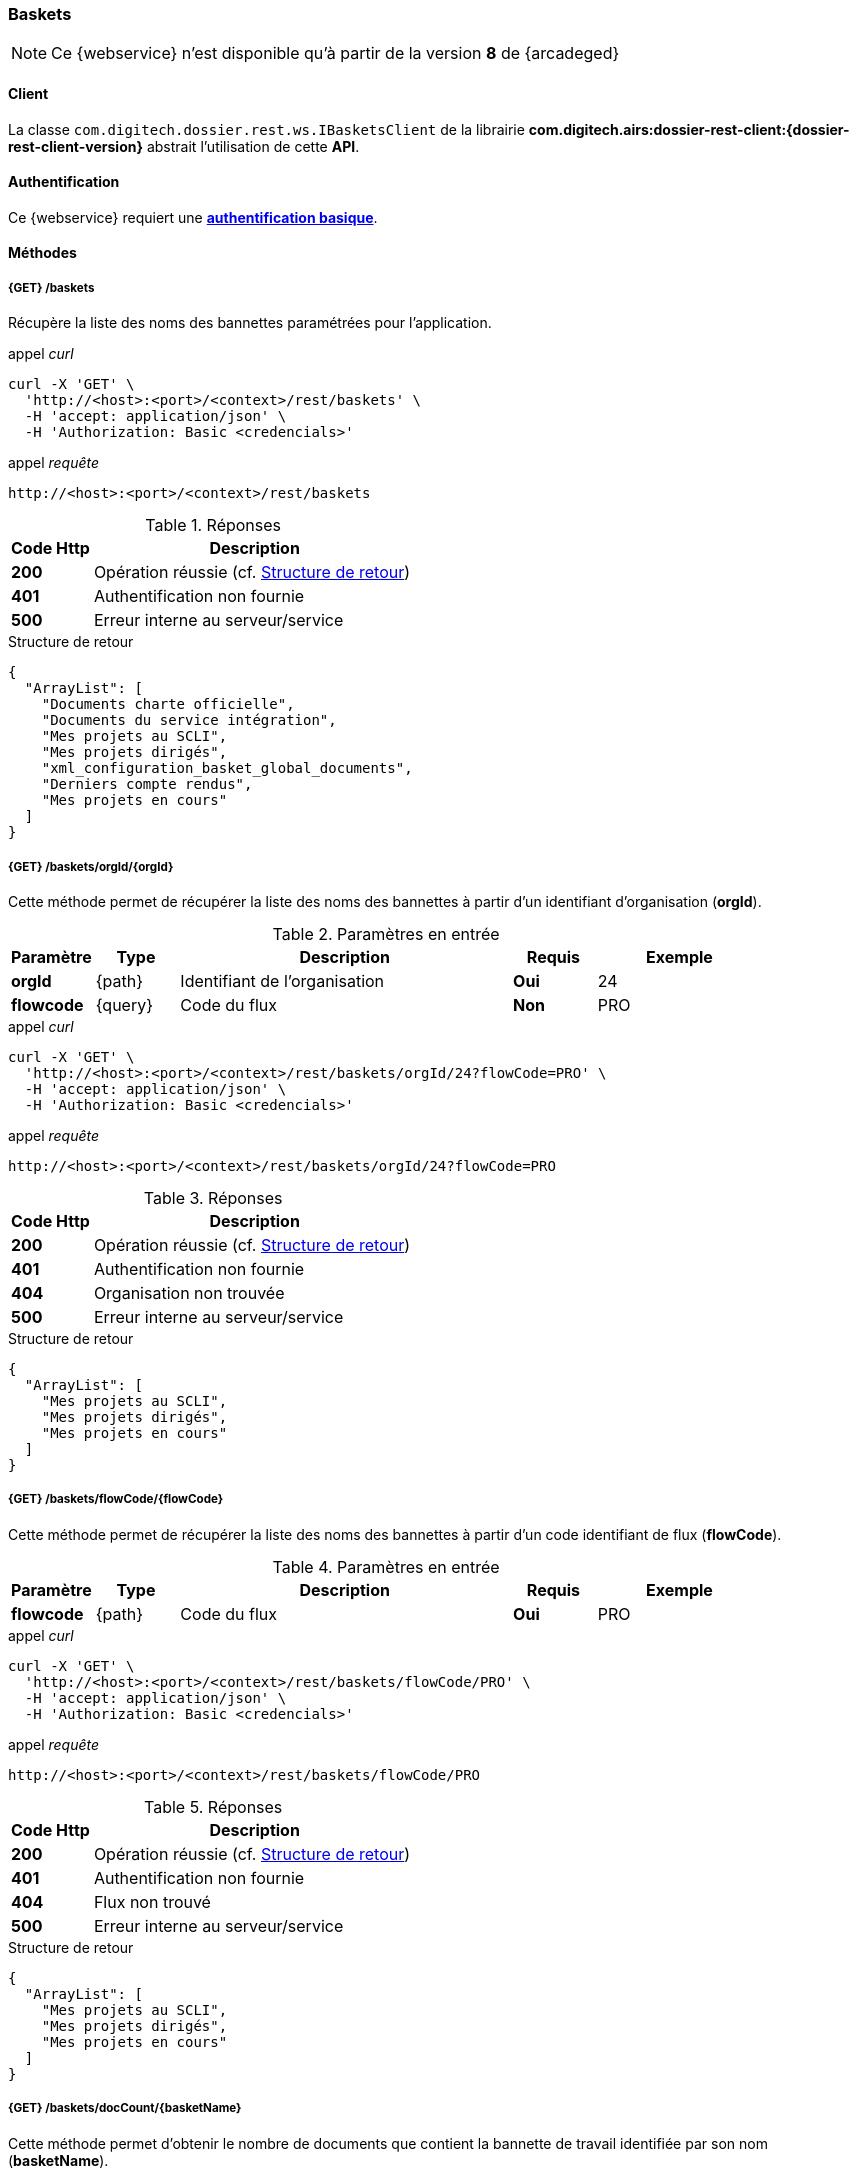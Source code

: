[[baskets_rest]]
=== Baskets

[NOTE]
====
Ce {webservice} n'est disponible qu'à partir de la version *8* de {arcadeged}
====

==== Client

La classe `com.digitech.dossier.rest.ws.IBasketsClient` de la librairie *com.digitech.airs:dossier-rest-client:{dossier-rest-client-version}* abstrait
l'utilisation
de cette *API*.

==== Authentification

Ce {webservice} requiert une https://tools.ietf.org/html/rfc7617[*authentification basique*^].

==== Méthodes

===== {GET} /baskets

Récupère la liste des noms des bannettes paramétrées pour l'application.

[source]
.appel _curl_
----
curl -X 'GET' \
  'http://<host>:<port>/<context>/rest/baskets' \
  -H 'accept: application/json' \
  -H 'Authorization: Basic <credencials>'
----

[source]
.appel _requête_
----
http://<host>:<port>/<context>/rest/baskets
----

[cols="^1a,4a",options="header"]
.Réponses
|===
|Code Http|Description
|[lime]*200*|Opération réussie (cf. <<baskets_getbasketListjson_response>>)
|[red]*401*|Authentification non fournie
|[red]*500*|Erreur interne au serveur/service
|===

[[baskets_getbasketListjson_response]]
[source,json]
.Structure de retour
----
{
  "ArrayList": [
    "Documents charte officielle",
    "Documents du service intégration",
    "Mes projets au SCLI",
    "Mes projets dirigés",
    "xml_configuration_basket_global_documents",
    "Derniers compte rendus",
    "Mes projets en cours"
  ]
}
----

===== {GET} /baskets/orgId/{orgId}

Cette méthode permet de récupérer la liste des noms des bannettes à partir d'un identifiant d'organisation (*orgId*).

[cols="1a,1a,4a,1a,2a",options="header"]
.Paramètres en entrée
|===
|Paramètre|Type|Description|Requis|Exemple
|*orgId*|{path}|Identifiant de l'organisation|[red]*Oui*|24
|*flowcode*|{query}|Code du flux|[green]*Non*|PRO
|===

[source]
.appel _curl_
----
curl -X 'GET' \
  'http://<host>:<port>/<context>/rest/baskets/orgId/24?flowCode=PRO' \
  -H 'accept: application/json' \
  -H 'Authorization: Basic <credencials>'
----

[source]
.appel _requête_
----
http://<host>:<port>/<context>/rest/baskets/orgId/24?flowCode=PRO
----

[cols="^1a,4a",options="header"]
.Réponses
|===
|Code Http|Description
^|[lime]*200*|Opération réussie (cf. <<baskets_getbasketListOrgjson_response>>)
^|[red]*401*|Authentification non fournie
^|[red]*404*|Organisation non trouvée
^|[red]*500*|Erreur interne au serveur/service
|===

[[baskets_getbasketListOrgjson_response]]
[source,json]
.Structure de retour
----
{
  "ArrayList": [
    "Mes projets au SCLI",
    "Mes projets dirigés",
    "Mes projets en cours"
  ]
}
----

===== {GET} /baskets/flowCode/{flowCode}

Cette méthode permet de récupérer la liste des noms des bannettes à partir d'un code identifiant de flux (*flowCode*).

[cols="1a,1a,4a,1a,2a",options="header"]
.Paramètres en entrée
|===
|Paramètre|Type|Description|Requis|Exemple
|*flowcode*|{path}|Code du flux|[red]*Oui*|PRO
|===

[source]
.appel _curl_
----
curl -X 'GET' \
  'http://<host>:<port>/<context>/rest/baskets/flowCode/PRO' \
  -H 'accept: application/json' \
  -H 'Authorization: Basic <credencials>'
----

[source]
.appel _requête_
----
http://<host>:<port>/<context>/rest/baskets/flowCode/PRO
----

[cols="^1a,4a",options="header"]
.Réponses
|===
|Code Http|Description
^|[lime]*200*|Opération réussie (cf. <<baskets_getbasketListFlowjson_response>>)
^|[red]*401*|Authentification non fournie
^|[red]*404*|Flux non trouvé
^|[red]*500*|Erreur interne au serveur/service
|===

[[baskets_getbasketListFlowjson_response]]
[source,json]
.Structure de retour
----
{
  "ArrayList": [
    "Mes projets au SCLI",
    "Mes projets dirigés",
    "Mes projets en cours"
  ]
}
----

===== {GET} /baskets/docCount/{basketName}

Cette méthode permet d'obtenir le nombre de documents que contient la bannette de travail identifiée par son nom (*basketName*).

[cols="1a,1a,4a,1a,2a",options="header"]
.Paramètres en entrée
|===
|Paramètre|Type|Description|Requis|Exemple
|*basketName*|{path}|Nom de la bannette|[red]*Oui*|Mes projets dirigés
|*orgId*|{query}|Identifiant de l'organisation|[green]*Non*|24
|*flowcode*|{query}|Code du flux|[green]*Non*|PRO
|===

[source]
.appel _curl_
----
curl -X 'GET' \
  'http://<host>:<port>/<context>/rest/baskets/docCount/Derniers%20compte%20rendus?orgId=24&flowCode=PRO' \
  -H 'accept: application/json' \
  -H 'Authorization: Basic <credencials>'
----

[source]
.appel _requête_
----
http://<host>:<port>/<context>/rest/baskets/docCount/Derniers%20compte%20rendus?orgId=24&flowCode=PRO
----

[cols="^1a,4a",options="header"]
.Réponses
|===
|Code Http|Description
^|[lime]*200*|Opération réussie (cf. <<baskets_geDocCountNamejson_response>>)
^|[red]*401*|Authentification non fournie
^|[red]*404*|Bannette non trouvée
^|[red]*500*|Erreur interne au serveur/service
|===

[[baskets_geDocCountNamejson_response]]
[source,text]
.Integer
----
415
----

===== {GET} /baskets/docLink/{basketName}

Cette méthode permet d'obtenir les liens URL vers les documents de la bannette de travail identifiée par son nom (*basketName*)

[cols="1a,1a,4a,1a,2a",options="header"]
.Paramètres en entrée
|===
|Paramètre|Type|Description|Requis|Exemple
|*basketName*|{path}|Nom de la bannette|[red]*Oui*|Mes projets dirigés
|*orgId*|{query}|Identifiant de l'organisation|[green]*Non*|24
|*flowcode*|{query}|Code du flux|[green]*Non*|PRO
|===

[source]
.appel _curl_
----
curl -X 'GET' \
  'http://<host>:<port>/<context>/rest/baskets/docLink/Derniers%20compte%20rendus?orgId=24&flowCode=PRO' \
  -H 'accept: application/json' \
  -H 'Authorization: Basic <credencials>'
----

[source]
.appel _requête_
----
http://<host>:<port>/<context>/rest/baskets/docLink/Derniers%20compte%20rendus?orgId=24&flowCode=PRO
----

[cols="^1a,4a",options="header"]
.Réponses
|===
|Code Http|Description
^|[lime]*200*|Opération réussie (cf. <<baskets_geDocLinkNamejson_response>>)
^|[red]*401*|Authentification non fournie
^|[red]*404*|Bannette non trouvée
^|[red]*500*|Erreur interne au serveur/service
|===

[[baskets_geDocLinkNamejson_response]]
[source,json]
.Structure de retour
----
{
  "ArrayList": [
    "faces/redirect.jsp?authentication=HPa4o3rdP3jo%2FTvySbkDVZMK%2FYuCpRx%2BjOSv5Tp0t9z%2BdIpmSlbBGpgF4ZT9SjaaM5yiNjYtgZ4kuNmMit%2F2LyaaTta6zfYjRsEnfVqCIaXfQqrdxfjVXQNcpILl0f2I1L%2F%2Bovj2AsDD9r3x127k36wMF8MTOW3K8NMG5ouxH8k%3D&outcome=gotoDocumentUnitaire&docId=6868&flowCode=CR",
    "faces/redirect.jsp?authentication=qJoexW7AAhobyxEaEGCpYq77hjkdaayibx%2B5CiCHmX3JD5PbX%2FNtkSQG%2B38CNrNezmUjKGQc7uBjazIzQZwMAeQcgv7dhrpeJH64jAtkBbM37j279eWg2lcQltrqWGF2wqPXrsIejkUGwMqa4S3AQR1CSGHitW9owSwqmuFWXwM%3D&outcome=gotoDocumentUnitaire&docId=6867&flowCode=CR",
    ...
    ]
}
----

[IMPORTANT]
====
Les URL doivent être ajoutés à l'adresse http://<host>:<port>/<context>/ pour pouvoir être utilisées.
====